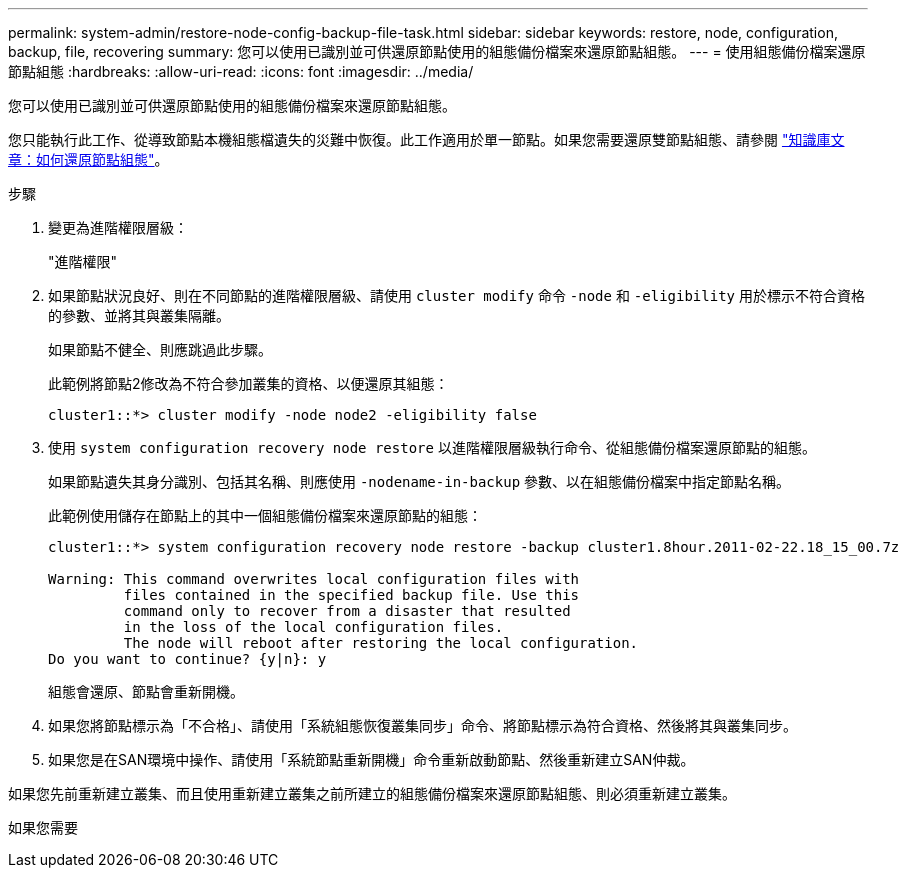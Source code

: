 ---
permalink: system-admin/restore-node-config-backup-file-task.html 
sidebar: sidebar 
keywords: restore, node, configuration, backup, file, recovering 
summary: 您可以使用已識別並可供還原節點使用的組態備份檔案來還原節點組態。 
---
= 使用組態備份檔案還原節點組態
:hardbreaks:
:allow-uri-read: 
:icons: font
:imagesdir: ../media/


[role="lead"]
您可以使用已識別並可供還原節點使用的組態備份檔案來還原節點組態。

您只能執行此工作、從導致節點本機組態檔遺失的災難中恢復。此工作適用於單一節點。如果您需要還原雙節點組態、請參閱 link:https://kb.netapp.com/Advice_and_Troubleshooting/Data_Storage_Software/ONTAP_OS/How_to_restore_node_configuration["知識庫文章：如何還原節點組態"]。

.步驟
. 變更為進階權限層級：
+
"進階權限"

. 如果節點狀況良好、則在不同節點的進階權限層級、請使用 `cluster modify` 命令 `-node` 和 `-eligibility` 用於標示不符合資格的參數、並將其與叢集隔離。
+
如果節點不健全、則應跳過此步驟。

+
此範例將節點2修改為不符合參加叢集的資格、以便還原其組態：

+
[listing]
----
cluster1::*> cluster modify -node node2 -eligibility false
----
. 使用 `system configuration recovery node restore` 以進階權限層級執行命令、從組態備份檔案還原節點的組態。
+
如果節點遺失其身分識別、包括其名稱、則應使用 `-nodename-in-backup` 參數、以在組態備份檔案中指定節點名稱。

+
此範例使用儲存在節點上的其中一個組態備份檔案來還原節點的組態：

+
[listing]
----
cluster1::*> system configuration recovery node restore -backup cluster1.8hour.2011-02-22.18_15_00.7z

Warning: This command overwrites local configuration files with
         files contained in the specified backup file. Use this
         command only to recover from a disaster that resulted
         in the loss of the local configuration files.
         The node will reboot after restoring the local configuration.
Do you want to continue? {y|n}: y
----
+
組態會還原、節點會重新開機。

. 如果您將節點標示為「不合格」、請使用「系統組態恢復叢集同步」命令、將節點標示為符合資格、然後將其與叢集同步。
. 如果您是在SAN環境中操作、請使用「系統節點重新開機」命令重新啟動節點、然後重新建立SAN仲裁。


如果您先前重新建立叢集、而且使用重新建立叢集之前所建立的組態備份檔案來還原節點組態、則必須重新建立叢集。

如果您需要
